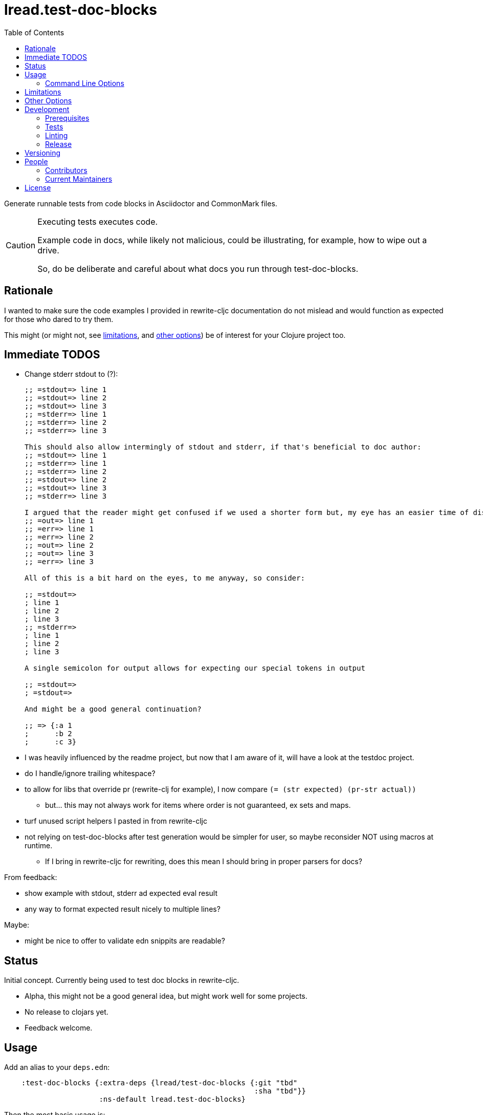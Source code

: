 = lread.test-doc-blocks
ifdef::env-github[]
:tip-caption: :bulb:
:note-caption: :information_source:
:important-caption: :heavy_exclamation_mark:
:caution-caption: :fire:
:warning-caption: :warning:
endif::[]
:toc:

Generate runnable tests from code blocks in Asciidoctor and CommonMark files.

[CAUTION]
====
Executing tests executes code.

Example code in docs, while likely not malicious, could be illustrating, for example, how to wipe out a drive.

So, do be deliberate and careful about what docs you run through test-doc-blocks.
====

== Rationale
I wanted to make sure the code examples I provided in rewrite-cljc documentation do not mislead and would function as expected for those who dared to try them.

This might (or might not, see link:#limitations[limitations], and link:#other-options[other options]) be of interest for your Clojure project too.

== Immediate TODOS

* Change stderr stdout to (?):
+
[source,asciidoctor]
----
;; =stdout=> line 1
;; =stdout=> line 2
;; =stdout=> line 3
;; =stderr=> line 1
;; =stderr=> line 2
;; =stderr=> line 3

This should also allow intermingly of stdout and stderr, if that's beneficial to doc author:
;; =stdout=> line 1
;; =stderr=> line 1
;; =stderr=> line 2
;; =stdout=> line 2
;; =stdout=> line 3
;; =stderr=> line 3

I argued that the reader might get confused if we used a shorter form but, my eye has an easier time of distinguishing here:
;; =out=> line 1
;; =err=> line 1
;; =err=> line 2
;; =out=> line 2
;; =out=> line 3
;; =err=> line 3

All of this is a bit hard on the eyes, to me anyway, so consider:

;; =stdout=>
; line 1
; line 2
; line 3
;; =stderr=>
; line 1
; line 2
; line 3

A single semicolon for output allows for expecting our special tokens in output

;; =stdout=>
; =stdout=>

And might be a good general continuation?

;; => {:a 1
;      :b 2
;      :c 3}
----

* I was heavily influenced by the readme project, but now that I am aware of it, will have a look at the testdoc project.
* do I handle/ignore trailing whitespace?
* to allow for libs that override pr (rewrite-clj for example), I now compare `(= (str expected) (pr-str actual))`
** but... this may not always work for items where order is not guaranteed, ex sets and maps.
* turf unused script helpers I pasted in from rewrite-cljc
* not relying on test-doc-blocks after test generation would be simpler for user, so maybe reconsider NOT using macros at runtime.
** If I bring in rewrite-cljc for rewriting, does this mean I should bring in proper parsers for docs?

From feedback:

* show example with stdout, stderr ad expected eval result
* any way to format expected result nicely to multiple lines?

Maybe:

* might be nice to offer to validate edn snippits are readable?

== Status

Initial concept. Currently being used to test doc blocks in rewrite-cljc.

* Alpha, this might not be a good general idea, but might work well for some projects.
* No release to clojars yet.
* Feedback welcome.

== Usage

Add an alias to your `deps.edn`:

//:test-doc-blocks/skip
[source,clojure]
----
    :test-doc-blocks {:extra-deps {lread/test-doc-blocks {:git "tbd"
                                                          :sha "tbd"}}
                      :ns-default lread.test-doc-blocks}
----

Then the most basic usage is:

[source,shell]
----
clojure -X:test-doc-blocks gen-tests
----

This will generate Clojure tests for code blocks in your `README.md` to `target/test-doc-blocks/test`.
Any existing tests under `target/test-doc-blocks` will be replaced.

You can then run the generated tests with the test runner of your choosing.
Our link:deps.edn[deps.edn] has example aliases:

* `:block-test` - base alias to include test-doc-blocks default generatation target dir
* `:cljs-test-runner` - runs generated tests under ClojureScript using https://github.com/Olical/cljs-test-runner[cljs-test-runner] +
Invoke for this project via: `clj -M:block-test:cljs-test-runner`
* `:kaocha` - runs generated tests under Clojure using https://github.com/lambdaisland/kaocha[kaocha] +
Invoke for this project via: `clj -M:block-test:kaoacha generated`. Note also kaocha link:test.edn[test.edn] config.
* `:clj-test-runner` - runs generated tests under Clojure using https://github.com/cognitect-labs/test-runner[Cognitect test-runner] +
Invoke for this project via: `clj -M:block-test:clj-test-runner`

When tests are run, the test-doc-blocks runtime will look for assertions in editor style and REPL style format.
For example:

[source,clojure]
----
user=> (/ 714 17)
42
----

Will be evaluated as the assertion `(is (= 42 (/ 714 17)))`.

For more detailed examples and inline options, see

* link:doc/example.adoc[Asciidoctor example]
* link:doc/example.md[CommonMark example]

=== Command Line Options

==== :docs
The default file to generate tests for is README.md.

If you want to specify a different vector of files you can do so via `:docs`:

[source,shell]
----
clojure -X:test-doc-blocks gen-tests :docs '["README.adoc" "doc/example.adoc" "doc/example.md"]'
----

==== :target-root
The default directory to generate tests is `./target`.

You can override this via `:target-root`:

[source,shell]
----
clojure -X:test-doc-blocks gen-tests :target-root '"./someplace/else"'
----

Note that test-doc-blocks will delete and recreate `test-docs-block/test` dirs under the target root.
Keep that the location mind to when figuring out where to point your test runner.

[#limitations]
== Limitations

Some current limitations that we might entertain addressing:

* I'm initially coming at this from a cljc project and that bias will show and might not be appropriate for your project.
* If your code block depends on some external setup, we've no way to express that.
* Test-doc-blocks will automatically handle inline `(requires ...)` appearing in code blocks, but only in their simplest form.
* Parsing adoc and md files is on the naive side but should handle most common cases.
If we've overlooked a common syntax, let us know.

And some we have no current plans to address:

* Code blocks using `ns` or `in-ns` will not work with test-doc-blocks.
* It is possible to embed HTML into your docs.
If your code or headings are expressed in HTML, we won't find them.

[#other-options]
== Other Options

Here are other options and related projects that I am currently aware of:

* https://github.com/lambdaisland/kaocha[kaocha] - Koacha includes cucumber tests in its documentation.
A feature document describes the feature and includes given, when, then scenarios that are both run and show in documentation.
Gritty details can be hidden in step definitions.
* https://github.com/seancorfield/readme[readme] - Generates tests for code blocks found in .md files and then runs them.
* https://github.com/liquidz/testdoc[testdoc] - Tests code blocks in docstrings and external docs.
* https://github.com/sogaiu/alc.x-as-tests[alc.x-as-tests] - Runs code in `(comment ...)` blocks as tests.

== Development

=== Prerequisites

You will need to install https://github.com/borkdude/babashka[babashka] to run scripts.

=== Tests

==== Integration
Run integration test via:
[source,shell]
----
clojure -M:test:koacha integration
----
This will generate tests for README and example docs and then diff against a previously manually verified test run.
The previously verified test run is stored under `test-resources/expected`.

On failure careful manual inspection is recommended.
When you are happy with current behaviour of generation of tests:

[source,shell]
----
bb script/gen_local_tests.clj regen-expected
----

==== Manual

Generate tests for local docs via:
[source,shell]
----
bb script/gen_local_tests.clj
----

Run generated tests under Clojure via:
[source,shell]
----
clojure -M:block-test:kaocha generated
----

And under ClojureScript via:
[source,shell]
----
clojure -M:block-test:cljs-test-runner
----

==== Continuous Integration

To run what CI runs:
[source,shell]
----
bb script/ci_tests.clj
----

=== Linting
We use clj-kondo to lint project source and fail the build when linting fails.

To run linting as the CI server does:

[source,shll]
----
bb script/lint.clj
----

=== Release

TODO: fill in the blanks.

== Versioning

rewrite-cljc versioning scheme is: `major`.`minor`.`patch`-`test-qualifier`

* `major` increments when the API has been broken - something, as a rule, we'd like to avoid.
* `minor` increments to convey significant new features have been added.
* `patch` indicates bug fixes - it is the number of commits since `major`.`minor`.
* `test-qualifier` is absent for stable releases. Can be `alpha`, `beta`, `rc1`, etc.

== People

=== Contributors

* @seancorfield - code and idea is based on Sean's https://github.com/seancorfield/readme[readme] project.
* Helpful feedback and ideas from:
** @borkdude
** @sogaiu
** @dominicin
** @pez
** @uochan

=== Current Maintainers

* @lread

== License

Copyright © 2020 Lee Read, all rights reserved.

Distributed under the EPL License, same as Clojure. See LICENSE.

Code and concept based on @seancorfield's https://github.com/seancorfield/readme[readme] which is distributed under EPL v1.0 or later.
